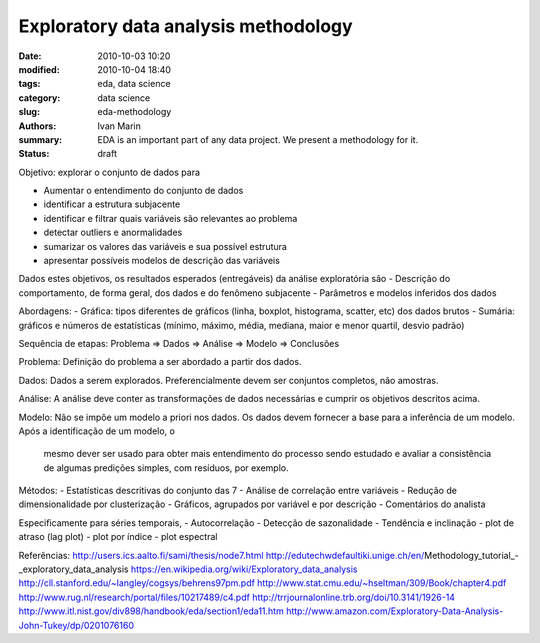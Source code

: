 Exploratory data analysis methodology
#####################################

:date: 2010-10-03 10:20
:modified: 2010-10-04 18:40
:tags: eda, data science
:category: data science
:slug: eda-methodology
:authors: Ivan Marin
:summary: EDA is an important part of any data project. We present a methodology for it.
:status: draft

Objetivo: explorar o conjunto de dados para

- Aumentar o entendimento do conjunto de dados
- identificar a estrutura subjacente
- identificar e filtrar quais variáveis são relevantes ao problema
- detectar outliers e anormalidades
- sumarizar os valores das variáveis e sua possível estrutura
- apresentar possíveis modelos de descrição das variáveis

Dados estes objetivos, os resultados esperados (entregáveis) da análise exploratória são
- Descrição do comportamento, de forma geral, dos dados e do fenômeno subjacente
- Parâmetros e modelos inferidos dos dados

Abordagens:
- Gráfica: tipos diferentes de gráficos (linha, boxplot, histograma, scatter, etc) dos dados brutos
- Sumária: gráficos e números de estatísticas (mínimo, máximo, média, mediana, maior e menor quartil, desvio padrão)

Sequência de etapas:
Problema => Dados => Análise => Modelo => Conclusões

Problema:
Definição do problema a ser abordado a partir dos dados.

Dados:
Dados a serem explorados. Preferencialmente devem ser conjuntos completos, não amostras.

Análise:
A análise deve conter as transformações de dados necessárias e cumprir os objetivos descritos acima.

Modelo:
Não se impôe um modelo a priori nos dados. Os dados devem fornecer a base para a inferência de um modelo. Após a identificação de um modelo, o
    mesmo dever ser usado para obter mais entendimento do processo sendo estudado e avaliar a consistência de algumas predições simples, com resíduos, por exemplo.

Métodos:
- Estatísticas descritivas do conjunto das 7
- Análise de correlação entre variáveis
- Redução de dimensionalidade por clusterização
- Gráficos, agrupados por variável e por descrição
- Comentários do analista

Especificamente para séries temporais,
- Autocorrelação
- Detecção de sazonalidade
- Tendência e inclinação
- plot de atraso (lag plot)
- plot por índice
- plot espectral

Referências:
http://users.ics.aalto.fi/sami/thesis/node7.html
http://edutechwdefaultiki.unige.ch/en/Methodology_tutorial_-_exploratory_data_analysis
https://en.wikipedia.org/wiki/Exploratory_data_analysis
http://cll.stanford.edu/~langley/cogsys/behrens97pm.pdf
http://www.stat.cmu.edu/~hseltman/309/Book/chapter4.pdf
http://www.rug.nl/research/portal/files/10217489/c4.pdf
http://trrjournalonline.trb.org/doi/10.3141/1926-14
http://www.itl.nist.gov/div898/handbook/eda/section1/eda11.htm
http://www.amazon.com/Exploratory-Data-Analysis-John-Tukey/dp/0201076160
